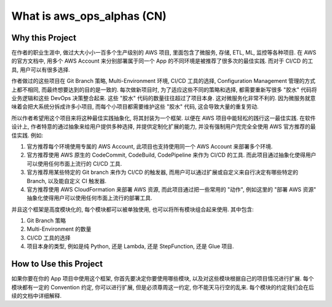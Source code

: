 What is aws_ops_alphas (CN)
==============================================================================


Why this Project
------------------------------------------------------------------------------
在作者的职业生涯中, 做过大大小小一百多个生产级别的 AWS 项目, 里面包含了微服务, 存储, ETL, ML, 监控等各种项目. 在 AWS 的官方文档中, 用多个 AWS Account 来分别部署属于同一个 App 的不同环境是被推荐了很多次的最佳实践. 而对于 CI/CD 的工具, 用户可以有很多选择.

作者做过的这些项目在 Git Branch 策略, Multi-Environment 环境, CI/CD 工具的选择, Configuration Management 管理的方式上都不相同, 而最终想要达到的目的是一致的. 每次做新项目时, 为了适应这些不同的策略和选择, 都需要重新写很多 "胶水" 代码将业务逻辑和这些 DevOps 决策整合起来. 这些 "胶水" 代码的数量往往超过了项目本身. 这对微服务化非常不利的. 因为微服务就意味着会把大系统分拆成许多小项目, 而每个小项目都需要维护这些 "胶水" 代码, 这会导致大量的重复劳动.

所以作者希望用这个项目来将这种最佳实践抽象化, 将其封装为一个框架. 以便在 AWS 项目中能轻松的践行这一最佳实践. 在软件设计上, 作者特意的通过抽象来给用户提供多种选择, 并提供定制化扩展的能力, 并没有强制用户完完全全使用 AWS 官方推荐的最佳实践. 例如:

1. 官方推荐每个环境使用专属的 AWS Account, 此项目也支持使用同一个 AWS Account 来部署多个环境.
2. 官方推荐使用 AWS 原生的 CodeCommit, CodeBuild, CodePipeline 来作为 CI/CD 的工具. 而此项目通过抽象化使得用户可以使用任何市面上流行的 CI/CD 工具.
3. 官方推荐用某些特定的 Git branch 来作为 CI/CD 的触发器, 而用户可以通过扩展或自定义来自行决定有哪些特定的 Branch, 以及能自定义 CI 触发器.
4. 官方推荐使用 AWS CloudFormation 来部署 AWS 资源, 而此项目通过把一些常用的 "动作", 例如这里的 "部署 AWS 资源" 抽象化使得用户可以使用任何市面上流行的部署工具.

并且这个框架是高度模块化的, 每个模块都可以被单独使用, 也可以将所有模块组合起来使用. 其中包含:

1. Git Branch 策略
2. Multi-Environment 的数量
3. CI/CD 工具的选择
4. 项目本身的类型, 例如是纯 Python, 还是 Lambda, 还是 StepFunction, 还是 Glue 项目.


How to Use this Project
------------------------------------------------------------------------------
如果你要在你的 App 项目中使用这个框架, 你首先要决定你要使用哪些模块, 以及对这些模块根据自己的项目情况进行扩展. 每个模块都有一定的 Convention 约定, 你可以进行扩展, 但是必须尊周这一约定, 你不能天马行空的乱来. 每个模块的约定我们会在后续的文档中详细解释.